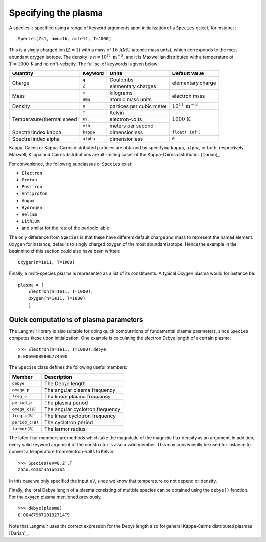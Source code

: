 Specifying the plasma
=====================
A species is specified using a range of keyword arguments upon initialization of a ``Species`` object, for instance::

    Species(Z=1, amu=16, n=1e11, T=1000)

This is a singly charged ion (:math:`Z=1`) with a mass of :math:`16\,\mathrm{AMU}` (atomic mass units), which corresponds to the most abundant oxygen isotope.
The density is :math:`n=10^{11}\,\mathrm{m^{-3}}`, and it is Maxwellian distributed with a temperature of :math:`T=1000\,\mathrm{K}` and no drift-velocity.
The full set of keywords is given below:

+---------------------------+-----------+--------------------------+----------------------------------+
| Quantity                  | Keyword   | Units                    | Default value                    |
+===========================+===========+==========================+==================================+
| Charge                    | ``q``     | Coulombs                 | elementary                       |
|                           +-----------+--------------------------+ charge                           |
|                           | ``Z``     | elementary charges       |                                  |
+---------------------------+-----------+--------------------------+----------------------------------+
| Mass                      | ``m``     | kilograms                | electron                         |
|                           +-----------+--------------------------+ mass                             |
|                           | ``amu``   | atomic mass units        |                                  |
+---------------------------+-----------+--------------------------+----------------------------------+
| Density                   | ``n``     | partices per cubic meter | :math:`10^{11}\,\mathrm{m^{-3}}` |
+---------------------------+-----------+--------------------------+----------------------------------+
| Temperature/thermal speed | ``T``     | Kelvin                   | :math:`1000\,\mathrm{K}`         |
|                           +-----------+--------------------------+                                  |
|                           | ``eV``    | electron-volts           |                                  |
|                           +-----------+--------------------------+                                  |
|                           | ``vth``   | meters per second        |                                  |
+---------------------------+-----------+--------------------------+----------------------------------+
| Spectral index kappa      | ``kappa`` | dimensionless            | ``float('inf')``                 |
+---------------------------+-----------+--------------------------+----------------------------------+
| Spectral index alpha      | ``alpha`` | dimensionless            | ``0``                            |
+---------------------------+-----------+--------------------------+----------------------------------+

Kappa, Cairns or Kappa-Cairns distributed particles are obtained by specifying ``kappa``, ``alpha``, or both, respectively. Maxwell, Kappa and Cairns distributions are all limiting cases of the Kappa-Cairns distribution [Darian]_.

For convenience, the following subclasses of ``Species`` exist:

- ``Electron``
- ``Proton``
- ``Positron``
- ``Antiproton``
- ``Vogon``
- ``Hydrogen``
- ``Helium``
- ``Lithium``
- and similar for the rest of the periodic table

The only difference from ``Species`` is that these have different default charge and mass to represent the named element. ``Oxygen`` for instance, defaults to singly charged oxygen of the most abundant isotope. Hence the example in the beginning of this section could also have been written::

    Oxygen(n=1e11, T=1000)

Finally, a multi-species plasma is represented as a list of its constituents. A typical Oxygen plasma would for instance be::

    plasma = [
        Electron(n=1e11, T=1000),
        Oxygen(n=1e11, T=1000)
        ]

Quick computations of plasma parameters
---------------------------------------
The Langmuir library is also suitable for doing quick computations of fundamental plasma parameters, since ``Species`` computes these upon initialization. One example is calculating the electron Debye length of a certain plasma::

    >>> Electron(n=1e11, T=1000).debye
    0.00690089806774598

The ``Species`` class defines the following useful members:

+-----------------+---------------------------------+
| Member          | Description                     |
+=================+=================================+
| ``debye``       | The Debye length                |
+-----------------+---------------------------------+
| ``omega_p``     | The angular plasma frequency    |
+-----------------+---------------------------------+
| ``freq_p``      | The linear plasma frequency     |
+-----------------+---------------------------------+
| ``period_p``    | The plasma period               |
+-----------------+---------------------------------+
| ``omega_c(B)``  | The angular cyclotron frequency |
+-----------------+---------------------------------+
| ``freq_c(B)``   | The linear cyclotron frequency  |
+-----------------+---------------------------------+
| ``period_c(B)`` | The cyclotron period            |
+-----------------+---------------------------------+
| ``larmor(B)``   | The larmor radius               |
+-----------------+---------------------------------+

The latter four members are methods which take the magnitude of the magnetic flux density as an argument. In addition, every valid keyword argument of the constructor is also a valid member. This may conveniently be used for instance to convert a temperature from electron-volts to Kelvin::

    >>> Species(eV=0.2).T
    2320.9036243100163

In this case we only specified the input ``eV``, since we know that temperature do not depend on density.

Finally, the total Debye length of a plasma consisting of multiple species can be obtained using the ``debye()`` function. For the oxygen plasma mentioned previously::

    >>> debye(plasma)
    0.004879671013271479

Note that Langmuir uses the correct expression for the Debye length also for general Kappa-Cairns distributed plasmas [Darian]_.
